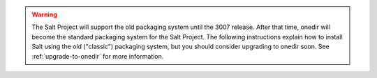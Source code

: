 .. Warning::

   The Salt Project will support the old packaging system until the 3007
   release. After that time, onedir will become the standard packaging system
   for the Salt Project. The following instructions explain how to install Salt
   using the old ("classic") packaging system, but you should consider upgrading
   to onedir soon. See :ref:`upgrade-to-onedir` for more information.

